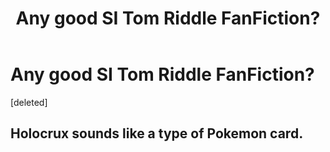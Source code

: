 #+TITLE: Any good SI Tom Riddle FanFiction?

* Any good SI Tom Riddle FanFiction?
:PROPERTIES:
:Score: 1
:DateUnix: 1570980229.0
:DateShort: 2019-Oct-13
:FlairText: Request
:END:
[deleted]


** Holocrux sounds like a type of Pokemon card.
:PROPERTIES:
:Author: TheRaoster
:Score: 1
:DateUnix: 1571083889.0
:DateShort: 2019-Oct-14
:END:
